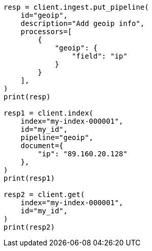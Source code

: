 // This file is autogenerated, DO NOT EDIT
// ingest/processors/geoip.asciidoc:83

[source, python]
----
resp = client.ingest.put_pipeline(
    id="geoip",
    description="Add geoip info",
    processors=[
        {
            "geoip": {
                "field": "ip"
            }
        }
    ],
)
print(resp)

resp1 = client.index(
    index="my-index-000001",
    id="my_id",
    pipeline="geoip",
    document={
        "ip": "89.160.20.128"
    },
)
print(resp1)

resp2 = client.get(
    index="my-index-000001",
    id="my_id",
)
print(resp2)
----
